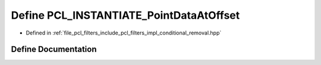 .. _exhale_define_conditional__removal_8hpp_1a5e300527fcdeec85b2d63f6c501e98e7:

Define PCL_INSTANTIATE_PointDataAtOffset
========================================

- Defined in :ref:`file_pcl_filters_include_pcl_filters_impl_conditional_removal.hpp`


Define Documentation
--------------------


.. doxygendefine:: PCL_INSTANTIATE_PointDataAtOffset
